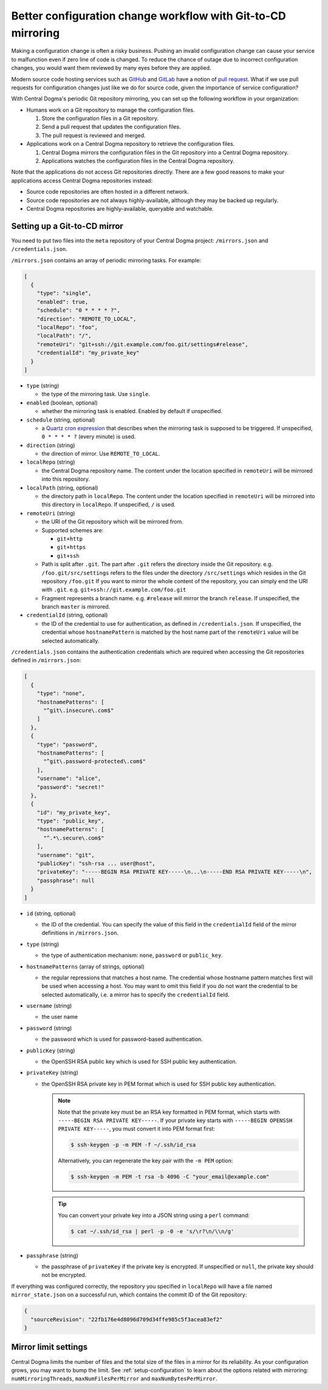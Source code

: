 .. _mirroring:

Better configuration change workflow with Git-to-CD mirroring
=============================================================
Making a configuration change is often a risky business. Pushing an invalid configuration change can cause your
service to malfunction even if zero line of code is changed. To reduce the chance of outage due to incorrect
configuration changes, you would want them reviewed by many eyes before they are applied.

Modern source code hosting services such as `GitHub <https://github.com/>`_ and `GitLab <https://about.gitlab.com/>`_
have a notion of `pull request <https://help.github.com/articles/about-pull-requests/>`_. What if we use pull
requests for configuration changes just like we do for source code, given the importance of service
configuration?

With Central Dogma's periodic Git repository mirroring, you can set up the following workflow in your
organization:

- Humans work on a Git repository to manage the configuration files.

  1. Store the configuration files in a Git repository.
  2. Send a pull request that updates the configuration files.
  3. The pull request is reviewed and merged.

- Applications work on a Central Dogma repository to retrieve the configuration files.

  1. Central Dogma mirrors the configuration files in the Git repository into a Central Dogma repository.
  2. Applications watches the configuration files in the Central Dogma repository.

Note that the applications do not access Git repositories directly. There are a few good reasons to make your
applications access Central Dogma repositories instead:

- Source code repositories are often hosted in a different network.
- Source code repositories are not always highly-available, although they may be backed up regularly.
- Central Dogma repositories are highly-available, queryable and watchable.

Setting up a Git-to-CD mirror
-----------------------------
You need to put two files into the ``meta`` repository of your Central Dogma project: ``/mirrors.json`` and
``/credentials.json``.

``/mirrors.json`` contains an array of periodic mirroring tasks. For example:

.. code-block:: json

    [
      {
        "type": "single",
        "enabled": true,
        "schedule": "0 * * * * ?",
        "direction": "REMOTE_TO_LOCAL",
        "localRepo": "foo",
        "localPath": "/",
        "remoteUri": "git+ssh://git.example.com/foo.git/settings#release",
        "credentialId": "my_private_key"
      }
    ]

- ``type`` (string)

  - the type of the mirroring task. Use ``single``.

- ``enabled`` (boolean, optional)

  - whether the mirroring task is enabled. Enabled by default if unspecified.

- ``schedule`` (string, optional)

  - a `Quartz cron expression <https://www.quartz-scheduler.org/documentation/quartz-2.3.0/tutorials/crontrigger.html>`_
    that describes when the mirroring task is supposed to be triggered. If unspecified, ``0 * * * * ?``
    (every minute) is used.

- ``direction`` (string)

  - the direction of mirror. Use ``REMOTE_TO_LOCAL``.

- ``localRepo`` (string)

  - the Central Dogma repository name. The content under the location specified in ``remoteUri`` will be
    mirrored into this repository.

- ``localPath`` (string, optional)

  - the directory path in ``localRepo``. The content under the location specified in ``remoteUri`` will be
    mirrored into this directory in ``localRepo``. If unspecified, ``/`` is used.

- ``remoteUri`` (string)

  - the URI of the Git repository which will be mirrored from.
  - Supported schemes are:

    - ``git+http``
    - ``git+https``
    - ``git+ssh``

  - Path is split after ``.git``. The part after ``.git`` refers the directory inside the Git repository.
    e.g. ``/foo.git/src/settings`` refers to the files under the directory ``/src/settings`` which resides in
    the Git repository ``/foo.git`` If you want to mirror the whole content of the repository, you can simply
    end the URI with ``.git``. e.g. ``git+ssh://git.example.com/foo.git``
  - Fragment represents a branch name. e.g. ``#release`` will mirror the branch ``release``. If unspecified,
    the branch ``master`` is mirrored.

- ``credentialId`` (string, optional)

  - the ID of the credential to use for authentication, as defined in ``/credentials.json``. If unspecified,
    the credential whose ``hostnamePattern`` is matched by the host name part of the ``remoteUri`` value will
    be selected automatically.

``/credentials.json`` contains the authentication credentials which are required when accessing the Git
repositories defined in ``/mirrors.json``:

.. code-block:: json

    [
      {
        "type": "none",
        "hostnamePatterns": [
          "^git\.insecure\.com$"
        ]
      },
      {
        "type": "password",
        "hostnamePatterns": [
          "^git\.password-protected\.com$"
        ],
        "username": "alice",
        "password": "secret!"
      },
      {
        "id": "my_private_key",
        "type": "public_key",
        "hostnamePatterns": [
          "^.*\.secure\.com$"
        ],
        "username": "git",
        "publicKey": "ssh-rsa ... user@host",
        "privateKey": "-----BEGIN RSA PRIVATE KEY-----\n...\n-----END RSA PRIVATE KEY-----\n",
        "passphrase": null
      }
    ]

- ``id`` (string, optional)

  - the ID of the credential. You can specify the value of this field in the ``credentialId`` field of the
    mirror definitions in ``/mirrors.json``.

- ``type`` (string)

  - the type of authentication mechanism: ``none``, ``password`` or ``public_key``.

- ``hostnamePatterns`` (array of strings, optional)

  - the regular repressions that matches a host name. The credential whose hostname pattern matches first will
    be used when accessing a host. You may want to omit this field if you do not want the credential to be
    selected automatically, i.e. a mirror has to specify the ``credentialId`` field.

- ``username`` (string)

  - the user name

- ``password`` (string)

  - the password which is used for password-based authentication.

- ``publicKey`` (string)

  - the OpenSSH RSA public key which is used for SSH public key authentication.

- ``privateKey`` (string)

  - the OpenSSH RSA private key in PEM format which is used for SSH public key authentication.

    .. note::

        Note that the private key must be an RSA key formatted in PEM format, which starts with
        ``-----BEGIN RSA PRIVATE KEY-----``. If your private key starts with
        ``-----BEGIN OPENSSH PRIVATE KEY-----``, you must convert it into PEM format first:

        .. code-block:: shell

            $ ssh-keygen -p -m PEM -f ~/.ssh/id_rsa

        Alternatively, you can regenerate the key pair with the ``-m PEM`` option:

        .. code-block:: shell

            $ ssh-keygen -m PEM -t rsa -b 4096 -C "your_email@example.com"

    .. tip::

        You can convert your private key into a JSON string using a ``perl`` command:

        .. code-block:: shell

            $ cat ~/.ssh/id_rsa | perl -p -0 -e 's/\r?\n/\\n/g'

- ``passphrase`` (string)

  - the passphrase of ``privateKey`` if the private key is encrypted.
    If unspecified or ``null``, the private key should not be encrypted.

If everything was configured correctly, the repository you specified in ``localRepo`` will have a file named
``mirror_state.json`` on a successful run, which contains the commit ID of the Git repository:

.. code-block:: json

    {
      "sourceRevision": "22fb176e4d8096d709d34ffe985c5f3acea83ef2"
    }

Mirror limit settings
---------------------
Central Dogma limits the number of files and the total size of the files in a mirror for its reliability.
As your configuration grows, you may want to bump the limit. See :ref:`setup-configuration` to learn about
the options related with mirroring: ``numMirroringThreads``, ``maxNumFilesPerMirror`` and
``maxNumBytesPerMirror``.
